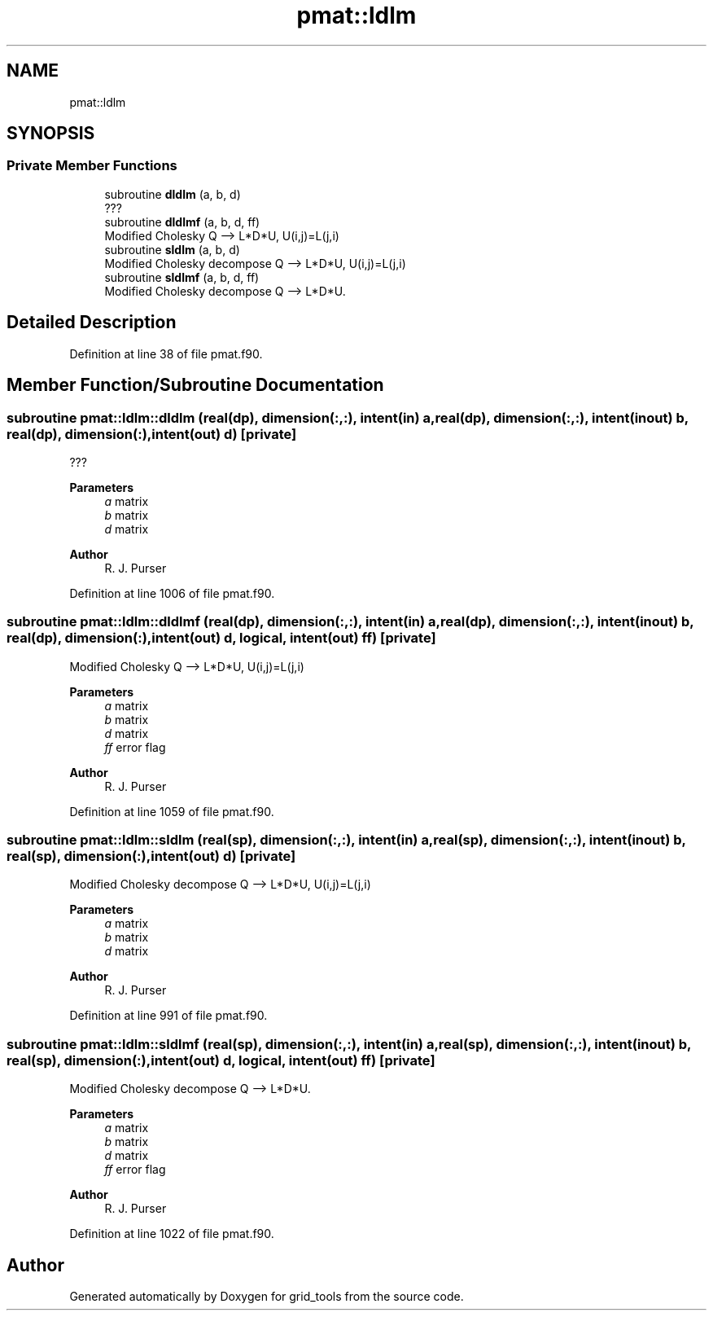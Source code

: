 .TH "pmat::ldlm" 3 "Tue Mar 9 2021" "Version 1.0.0" "grid_tools" \" -*- nroff -*-
.ad l
.nh
.SH NAME
pmat::ldlm
.SH SYNOPSIS
.br
.PP
.SS "Private Member Functions"

.in +1c
.ti -1c
.RI "subroutine \fBdldlm\fP (a, b, d)"
.br
.RI "??? "
.ti -1c
.RI "subroutine \fBdldlmf\fP (a, b, d, ff)"
.br
.RI "Modified Cholesky Q --> L*D*U, U(i,j)=L(j,i) "
.ti -1c
.RI "subroutine \fBsldlm\fP (a, b, d)"
.br
.RI "Modified Cholesky decompose Q --> L*D*U, U(i,j)=L(j,i) "
.ti -1c
.RI "subroutine \fBsldlmf\fP (a, b, d, ff)"
.br
.RI "Modified Cholesky decompose Q --> L*D*U\&. "
.in -1c
.SH "Detailed Description"
.PP 
Definition at line 38 of file pmat\&.f90\&.
.SH "Member Function/Subroutine Documentation"
.PP 
.SS "subroutine pmat::ldlm::dldlm (real(dp), dimension(:,:), intent(in) a, real(dp), dimension(:,:), intent(inout) b, real(dp), dimension(:), intent(out) d)\fC [private]\fP"

.PP
??? 
.PP
\fBParameters\fP
.RS 4
\fIa\fP matrix 
.br
\fIb\fP matrix 
.br
\fId\fP matrix 
.RE
.PP
\fBAuthor\fP
.RS 4
R\&. J\&. Purser 
.RE
.PP

.PP
Definition at line 1006 of file pmat\&.f90\&.
.SS "subroutine pmat::ldlm::dldlmf (real(dp), dimension(:,:), intent(in) a, real(dp), dimension(:,:), intent(inout) b, real(dp), dimension(:), intent(out) d, logical, intent(out) ff)\fC [private]\fP"

.PP
Modified Cholesky Q --> L*D*U, U(i,j)=L(j,i) 
.PP
\fBParameters\fP
.RS 4
\fIa\fP matrix 
.br
\fIb\fP matrix 
.br
\fId\fP matrix 
.br
\fIff\fP error flag 
.RE
.PP
\fBAuthor\fP
.RS 4
R\&. J\&. Purser 
.RE
.PP

.PP
Definition at line 1059 of file pmat\&.f90\&.
.SS "subroutine pmat::ldlm::sldlm (real(sp), dimension(:,:), intent(in) a, real(sp), dimension(:,:), intent(inout) b, real(sp), dimension(:), intent(out) d)\fC [private]\fP"

.PP
Modified Cholesky decompose Q --> L*D*U, U(i,j)=L(j,i) 
.PP
\fBParameters\fP
.RS 4
\fIa\fP matrix 
.br
\fIb\fP matrix 
.br
\fId\fP matrix 
.RE
.PP
\fBAuthor\fP
.RS 4
R\&. J\&. Purser 
.RE
.PP

.PP
Definition at line 991 of file pmat\&.f90\&.
.SS "subroutine pmat::ldlm::sldlmf (real(sp), dimension(:,:), intent(in) a, real(sp), dimension(:,:), intent(inout) b, real(sp), dimension(:), intent(out) d, logical, intent(out) ff)\fC [private]\fP"

.PP
Modified Cholesky decompose Q --> L*D*U\&. 
.PP
\fBParameters\fP
.RS 4
\fIa\fP matrix 
.br
\fIb\fP matrix 
.br
\fId\fP matrix 
.br
\fIff\fP error flag 
.RE
.PP
\fBAuthor\fP
.RS 4
R\&. J\&. Purser 
.RE
.PP

.PP
Definition at line 1022 of file pmat\&.f90\&.

.SH "Author"
.PP 
Generated automatically by Doxygen for grid_tools from the source code\&.
